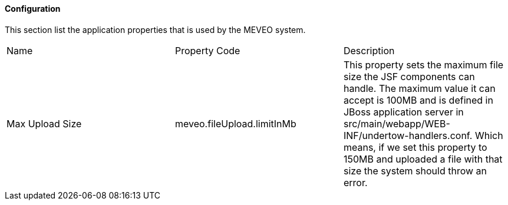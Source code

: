 
[[application]]
==== Configuration
This section list the application properties that is used by the MEVEO system.

|===

|Name |Property Code |Description

|Max Upload Size
|meveo.fileUpload.limitInMb
|This property sets the maximum file size the JSF components can handle. The maximum value it can accept is 100MB and is defined in JBoss application server in src/main/webapp/WEB-INF/undertow-handlers.conf. Which means, if we set this property to 150MB and uploaded a file with that size the system should throw an error.

|===